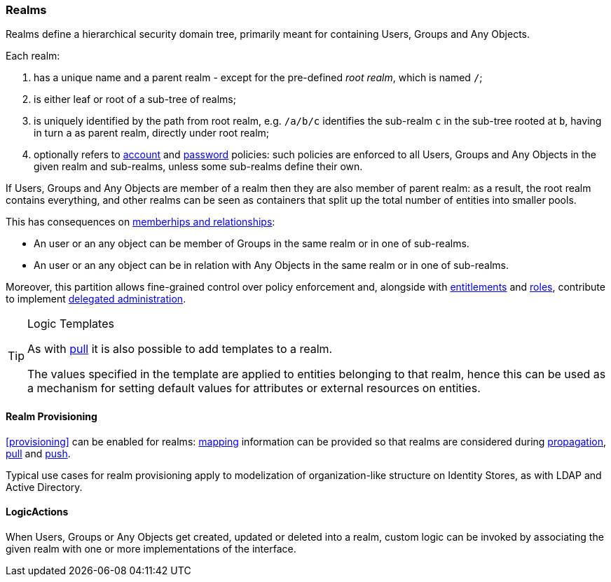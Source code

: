//
// Licensed to the Apache Software Foundation (ASF) under one
// or more contributor license agreements.  See the NOTICE file
// distributed with this work for additional information
// regarding copyright ownership.  The ASF licenses this file
// to you under the Apache License, Version 2.0 (the
// "License"); you may not use this file except in compliance
// with the License.  You may obtain a copy of the License at
//
//   http://www.apache.org/licenses/LICENSE-2.0
//
// Unless required by applicable law or agreed to in writing,
// software distributed under the License is distributed on an
// "AS IS" BASIS, WITHOUT WARRANTIES OR CONDITIONS OF ANY
// KIND, either express or implied.  See the License for the
// specific language governing permissions and limitations
// under the License.
//
=== Realms

Realms define a hierarchical security domain tree, primarily meant for containing Users, Groups and
Any Objects.

Each realm:

. has a unique name and a parent realm - except for the pre-defined _root realm_, which is named `/`;
. is either leaf or root of a sub-tree of realms;
. is uniquely identified by the path from root realm, e.g. `/a/b/c` identifies the sub-realm `c` in the sub-tree rooted
at `b`, having in turn `a` as parent realm, directly under root realm;
. optionally refers to <<policies-account,account>> and <<policies-password,password>> policies: such policies are
enforced to all Users, Groups and Any Objects in the given realm and sub-realms, unless some sub-realms define their own.

If Users, Groups and Any Objects are member of a realm then they are also member of parent realm: as a result, the root
realm contains everything, and other realms can be seen as containers that split up the total number of entities into
smaller pools.

This has consequences on <<memberships-relationships,memberhips and relationships>>:

* An user or an any object can be member of Groups in the same realm or in one of sub-realms.
* An user or an any object can be in relation with Any Objects in the same realm or in one of sub-realms.

Moreover, this partition allows fine-grained control over policy enforcement and, alongside with
<<entitlements,entitlements>> and <<roles,roles>>, contribute to implement
<<delegated-administration,delegated administration>>.

[TIP]
.Logic Templates
====
As with <<pull-templates,pull>> it is also possible to add templates to a realm.

The values specified in the template are applied to entities belonging to that realm, hence this can be used as
a mechanism for setting default values for attributes or external resources on entities.
====

==== Realm Provisioning
<<provisioning>> can be enabled for realms: <<mapping,mapping>> information can be provided so that realms
are considered during <<propagation,propagation>>, <<provisioning-pull,pull>> and <<provisioning-push,push>>.

Typical use cases for realm provisioning apply to modelization of organization-like structure on Identity Stores, as
with LDAP and Active Directory.

==== LogicActions

When Users, Groups or Any Objects get created, updated or deleted into a realm, custom logic can be invoked by
associating the given realm with one or more implementations of the
ifeval::["{snapshotOrRelease}" == "release"]
https://github.com/apache/syncope/blob/syncope-{docVersion}/core/provisioning-api/src/main/java/org/apache/syncope/core/provisioning/api/LogicActions.java[LogicActions^]
endif::[]
ifeval::["{snapshotOrRelease}" == "snapshot"]
https://github.com/apache/syncope/blob/master/core/provisioning-api/src/main/java/org/apache/syncope/core/provisioning/api/LogicActions.java[LogicActions^]
endif::[]
interface.
